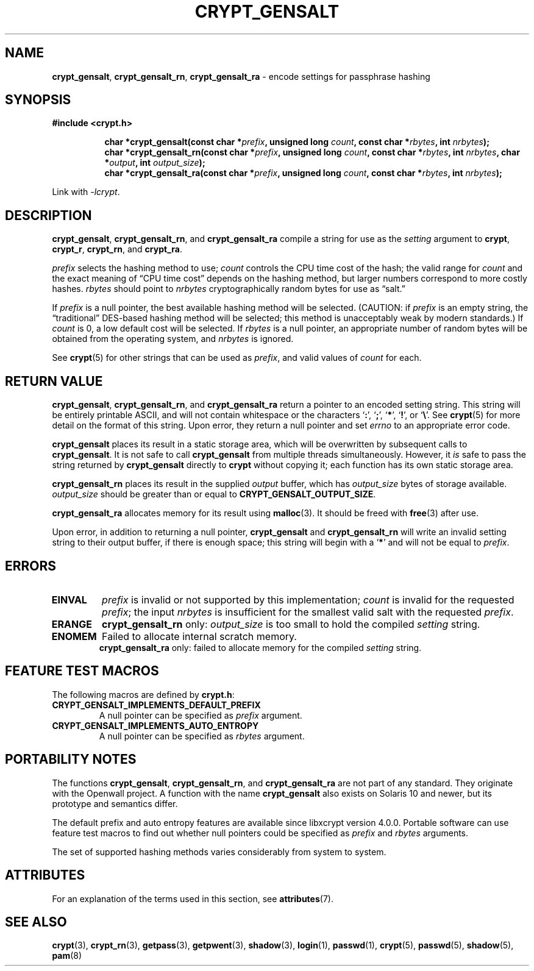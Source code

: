 .\" Written and revised by Solar Designer <solar at openwall.com> in 2000-2011.
.\" Revised by Zack Weinberg <zackw at panix.com> in 2017.
.\"
.\" No copyright is claimed, and this man page is hereby placed in the public
.\" domain.  In case this attempt to disclaim copyright and place the man page
.\" in the public domain is deemed null and void, then the man page is
.\" Copyright 2000-2011 Solar Designer, 2017 Zack Weinberg, and it is
.\" hereby released to the general public under the following terms:
.\"
.\" Redistribution and use in source and binary forms, with or without
.\" modification, are permitted.
.\"
.\" There's ABSOLUTELY NO WARRANTY, express or implied.
.\"
.\" This manual page in its current form is intended for use on systems
.\" based on the GNU C Library with crypt_blowfish patched into libcrypt.
.\"
.TH CRYPT_GENSALT 3 "October 9, 2017" "Openwall Project" "Library Functions"
.ad l
.\" No macros in NAME to keep makewhatis happy.
.SH NAME
\fBcrypt_gensalt\fR, \fBcrypt_gensalt_rn\fR, \fBcrypt_gensalt_ra\fR
\- encode settings for passphrase hashing
.SH SYNOPSIS
.B #include <crypt.h>
.sp
.in +8
.ti -8
.BI "char *crypt_gensalt(const char *" prefix ", unsigned long " count ", const char *" rbytes ", int " nrbytes );
.ti -8
.BI "char *crypt_gensalt_rn(const char *" prefix ", unsigned long " count ", const char *" rbytes ", int " nrbytes ", char *" output ", int " output_size );
.ti -8
.BI "char *crypt_gensalt_ra(const char *" prefix ", unsigned long " count ", const char *" rbytes ", int " nrbytes );
.in -8
.sp
Link with
.IR -lcrypt .
.ad b
.SH DESCRIPTION
.BR crypt_gensalt ", " crypt_gensalt_rn ", and " crypt_gensalt_ra
compile a string for use as the
.I setting
argument to
.BR crypt ", " crypt_r ", " crypt_rn ", and " crypt_ra .
.PP
.I prefix
selects the hashing method to use;
.I count
controls the CPU time cost of the hash;
the valid range for
.I count
and the exact meaning of \(lqCPU time cost\(rq
depends on the hashing method,
but larger numbers correspond to more costly hashes.
.I rbytes
should point to
.I nrbytes
cryptographically random bytes for use as \(lqsalt.\(rq
.PP
If
.I prefix
is a null pointer, the best available hashing method will be selected.
(CAUTION: if
.I prefix
is an empty string,
the \(lqtraditional\(rq DES-based hashing method will be selected;
this method is unacceptably weak by modern standards.)
If
.I count
is 0, a low default cost will be selected.
If
.I rbytes
is a null pointer, an appropriate number of random bytes will be
obtained from the operating system, and
.I nrbytes
is ignored.
.PP
See
.BR crypt (5)
for other strings that can be used as
.IR prefix ,
and valid values of
.IR count
for each.
.SH RETURN VALUE
.BR crypt_gensalt ", " crypt_gensalt_rn ", and " crypt_gensalt_ra
return a pointer to an encoded setting string.
This string will be entirely printable ASCII,
and will not contain whitespace
or the characters \(oq\fB:\fR\(cq,
\(oq\fB;\fR\(cq,
\(oq\fB*\fR\(cq,
\(oq\fB!\fR\(cq, or
\(oq\fB\e\fR\(cq.
See
.BR crypt (5)
for more detail on the format of this string.
Upon error, they return a null pointer and set
.I errno
to an appropriate error code.
.PP
.B crypt_gensalt
places its result in a static storage area,
which will be overwritten by subsequent calls to
.BR crypt_gensalt .
It is not safe to call
.B crypt_gensalt
from multiple threads simultaneously.
However, it
.I is
safe to pass the string returned by
.B crypt_gensalt
directly to
.B crypt
without copying it;
each function has its own static storage area.
.PP
.B crypt_gensalt_rn
places its result in the supplied
.I output
buffer, which has
.I output_size
bytes of storage available.
.I output_size
should be greater than or equal to
.BR CRYPT_GENSALT_OUTPUT_SIZE .
.PP
.B crypt_gensalt_ra
allocates memory for its result using
.BR malloc (3).
It should be freed with
.BR free (3)
after use.
.PP
Upon error, in addition to returning a null pointer,
.BR crypt_gensalt " and " crypt_gensalt_rn
will write an invalid setting string
to their output buffer, if there is enough space;
this string will begin with a \(oq\fB*\fR\(cq
and will not be equal to
.IR prefix .
.SH ERRORS
.ad l
.nh
.TP
.B EINVAL
.I prefix
is invalid or not supported by this implementation;
.I count
is invalid for the requested
.IR prefix ;
the input
.I nrbytes
is insufficient for the smallest valid salt with the requested
.IR prefix .
.TP
.B ERANGE
.BR crypt_gensalt_rn
only:
.I output_size
is too small to hold the compiled
.I setting
string.
.TP
.B ENOMEM
Failed to allocate internal scratch memory.
.br
.BR crypt_gensalt_ra
only:
failed to allocate memory for the compiled
.I setting
string.
.ad b
.hy 1
.SH FEATURE TEST MACROS
The following macros are defined by
.BR crypt.h :
.TP
.B CRYPT_GENSALT_IMPLEMENTS_DEFAULT_PREFIX
A null pointer can be specified as
.I prefix
argument.
.TP
.B CRYPT_GENSALT_IMPLEMENTS_AUTO_ENTROPY
A null pointer can be specified as
.I rbytes
argument.
.SH PORTABILITY NOTES
The functions
.BR crypt_gensalt ", " crypt_gensalt_rn ", and " crypt_gensalt_ra
are not part of any standard.
They originate with the Openwall project.
A function with the name
.B crypt_gensalt
also exists on Solaris 10 and newer, but its prototype and semantics differ.
.PP
The default prefix and auto entropy features are available since libxcrypt
version 4.0.0.  Portable software can use feature test macros to find out
whether null pointers could be specified as
.I prefix
and
.I rbytes
arguments.
.PP
The set of supported hashing methods varies considerably from system
to system.
.SH ATTRIBUTES
For an explanation of the terms used in this section, see
.BR attributes (7).
.TS
allbox;
lb lb lb
l l l.
Interface	Attribute	Value
T{
.B crypt_gensalt
T}	Thread safety	MT-Unsafe race:crypt_gensalt
T{
.BR crypt_gensalt_rn ", " crypt_gensalt_ra
T}	Thread safety	MT-Safe
.TE
.sp
.SH SEE ALSO
.ad l
.BR crypt (3),
.BR crypt_rn (3),
.BR getpass (3),
.BR getpwent (3),
.BR shadow (3),
.BR login (1),
.BR passwd (1),
.BR crypt (5),
.BR passwd (5),
.BR shadow (5),
.BR pam (8)
